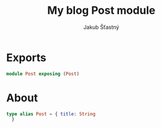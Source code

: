 #+TITLE: My blog Post module
#+AUTHOR: Jakub Šťastný
#+BABEL: :cache yes
#+PROPERTY: header-args :tangle yes

* Exports

#+BEGIN_SRC elm :tangle yes
module Post exposing (Post)
#+END_SRC

* About

#+BEGIN_SRC elm :tangle yes
type alias Post = { title: String
  }
#+END_SRC
